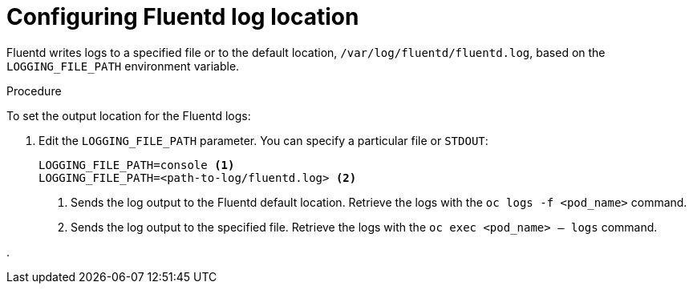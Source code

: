 // Module included in the following assemblies:
//
// * logging/efk-logging-fluentd.adoc

[id='efk-logging-fluentd-log-location_{context}']
= Configuring Fluentd log location

Fluentd writes logs to a specified file or to the default location, `/var/log/fluentd/fluentd.log`, based on the `LOGGING_FILE_PATH` environment variable.  

.Procedure

To set the output location for the Fluentd logs: 

. Edit the `LOGGING_FILE_PATH` parameter. You can specify a particular file or `STDOUT`:
+
----
LOGGING_FILE_PATH=console <1>
LOGGING_FILE_PATH=<path-to-log/fluentd.log> <2>
----
<1> Sends the log output to the Fluentd default location. Retrieve the logs with the `oc logs -f <pod_name>` command.
<2> Sends the log output to the specified file. Retrieve the logs with the `oc exec <pod_name> -- logs` command.

. 